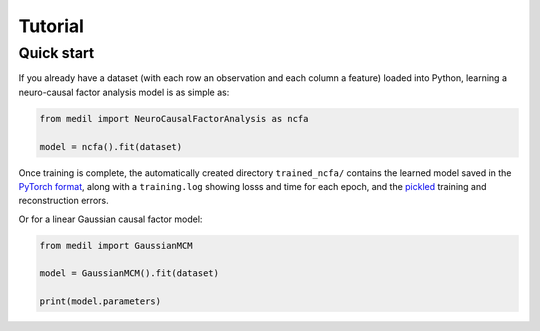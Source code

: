 Tutorial
========

Quick start
-----------

If you already have a dataset (with each row an observation and each column a feature) loaded into Python, learning a neuro-causal factor analysis model is as simple as:

.. code-block:: python

   from medil import NeuroCausalFactorAnalysis as ncfa

   model = ncfa().fit(dataset)


Once training is complete, the automatically created directory ``trained_ncfa/`` contains the learned model saved in the `PyTorch format <https://pytorch.org/tutorials/beginner/saving_loading_models.html>`_, along with a ``training.log`` showing losss and time for each epoch, and the `pickled <https://docs.python.org/3/library/pickle.html>`_ training and reconstruction errors.

Or for a linear Gaussian causal factor model:

.. code-block:: python

   from medil import GaussianMCM

   model = GaussianMCM().fit(dataset)

   print(model.parameters)
